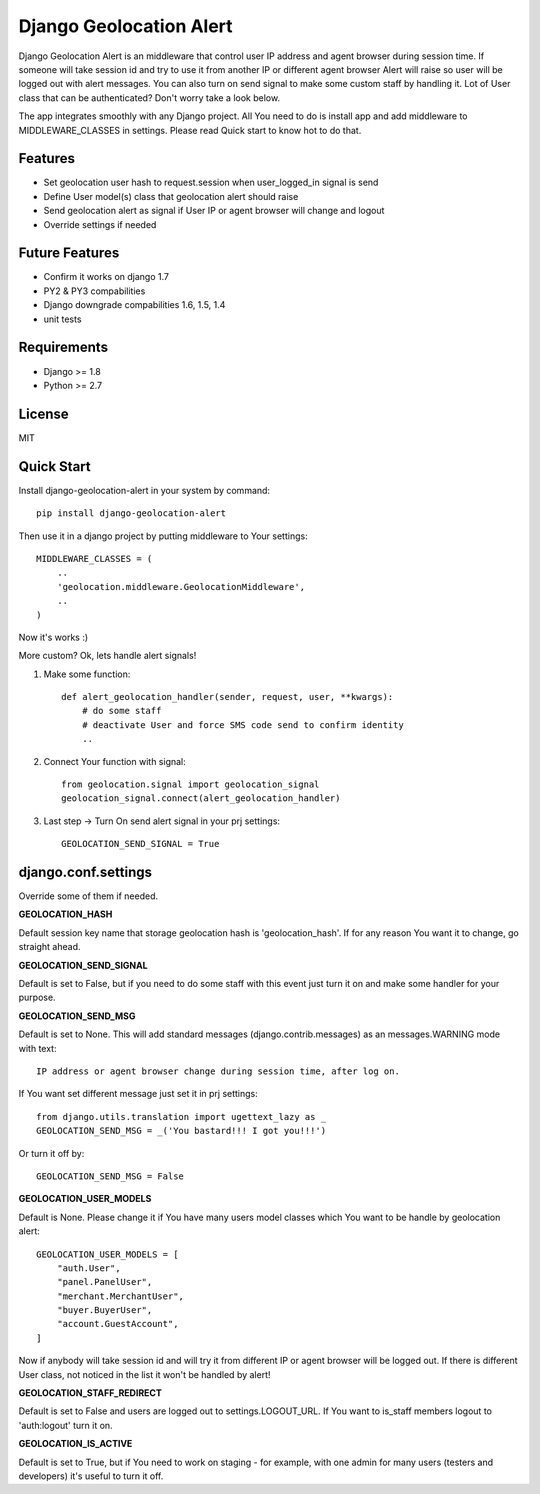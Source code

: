 Django Geolocation Alert
========================

Django Geolocation Alert is an middleware that control user IP address
and agent browser during session time. If someone will take session id 
and try to use it from another IP or different agent browser Alert will raise
so user will be logged out with alert messages.
You can also turn on send signal to make some custom staff by handling it.
Lot of User class that can be authenticated? Don't worry take a look below.

The app integrates smoothly with any Django project.
All You need to do is install app and add middleware to MIDDLEWARE_CLASSES
in settings. Please read Quick start to know hot to do that.


Features
--------

* Set geolocation user hash to request.session when user_logged_in signal is send
* Define User model(s) class that geolocation alert should raise
* Send geolocation alert as signal if User IP or agent browser will change and logout
* Override settings if needed

Future Features
---------------

* Confirm it works on django 1.7
* PY2 & PY3 compabilities
* Django downgrade compabilities 1.6, 1.5, 1.4
* unit tests

Requirements
------------

* Django >= 1.8
* Python >= 2.7

License
-------

MIT

Quick Start
-----------

Install django-geolocation-alert in your system by command::

    pip install django-geolocation-alert

Then use it in a django project by putting middleware to Your settings::

    MIDDLEWARE_CLASSES = (
        ..
        'geolocation.middleware.GeolocationMiddleware',
        ..
    )

Now it's works :)

More custom? Ok, lets handle alert signals!

1. Make some function::

    def alert_geolocation_handler(sender, request, user, **kwargs):
        # do some staff
        # deactivate User and force SMS code send to confirm identity
        ..

2. Connect Your function with signal::

    from geolocation.signal import geolocation_signal
    geolocation_signal.connect(alert_geolocation_handler)

3. Last step -> Turn On send alert signal in your prj settings::

    GEOLOCATION_SEND_SIGNAL = True



django.conf.settings
--------------------

Override some of them if needed.


**GEOLOCATION_HASH**

Default session key name that storage geolocation hash is 'geolocation_hash'.
If for any reason You want it to change, go straight ahead.

**GEOLOCATION_SEND_SIGNAL**

Default is set to False, but if you need to do some staff with this event
just turn it on and make some handler for your purpose.

**GEOLOCATION_SEND_MSG**

Default is set to None. This will add standard messages (django.contrib.messages)
as an messages.WARNING mode with text::

    IP address or agent browser change during session time, after log on.

If You want set different message just set it in prj settings::

    from django.utils.translation import ugettext_lazy as _
    GEOLOCATION_SEND_MSG = _('You bastard!!! I got you!!!')

Or turn it off by::

    GEOLOCATION_SEND_MSG = False

**GEOLOCATION_USER_MODELS**

Default is None. Please change it if You have many users model classes which You
want to be handle by geolocation alert::

    GEOLOCATION_USER_MODELS = [
        "auth.User",
        "panel.PanelUser",
        "merchant.MerchantUser",
        "buyer.BuyerUser",
        "account.GuestAccount",
    ]

Now if anybody will take session id and will try it from different IP
or agent browser will be logged out. If there is different User class,
not noticed in the list it won't be handled by alert!

**GEOLOCATION_STAFF_REDIRECT**

Default is set to False and users are logged out to settings.LOGOUT_URL.
If You want to is_staff members logout to 'auth:logout' turn it on.

**GEOLOCATION_IS_ACTIVE**

Default is set to True, but if You need to work on staging - for example,
with one admin for many users (testers and developers)
it's useful to turn it off.
